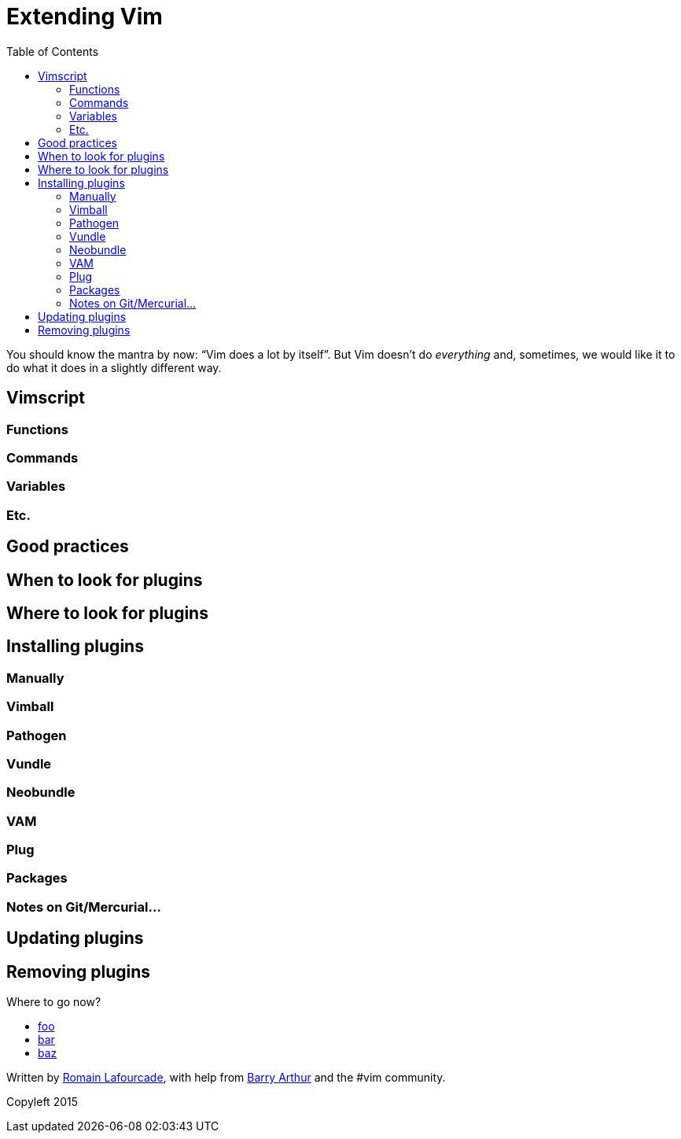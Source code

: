 = Extending Vim
:stylesdir: css
:stylesheet: style.css
:imagesdir: images
:scriptsdir: javascript
:linkcss:
:toc:

You should know the mantra by now: "`Vim does a lot by itself`". But Vim doesn't do _everything_ and, sometimes, we would like it to do what it does in a slightly different way.

== Vimscript

=== Functions

=== Commands

=== Variables

=== Etc.

== Good practices

== When to look for plugins

== Where to look for plugins

== Installing plugins

=== Manually

=== Vimball

=== Pathogen

=== Vundle

=== Neobundle

=== VAM

=== Plug

=== Packages

=== Notes on Git/Mercurial…

== Updating plugins

== Removing plugins

++++
<div id="nav" class="toc">
<p>Where to go now?</p>
<ul class="sectlevel1">
<li><a href="#">foo</a></li>
<li><a href="#">bar</a></li>
<li><a href="#">baz</a></li>
</ul>
<div id="bottom">
<p>Written by <a href="https://github.com/romainl">Romain Lafourcade</a>, with help from <a href="https://github.com/dahu/">Barry Arthur</a> and the #vim community.</p>
<p class="copyleft">Copyleft 2015</p>
</div>
</div>
<script src="javascript/behavior.js"></script>
++++
